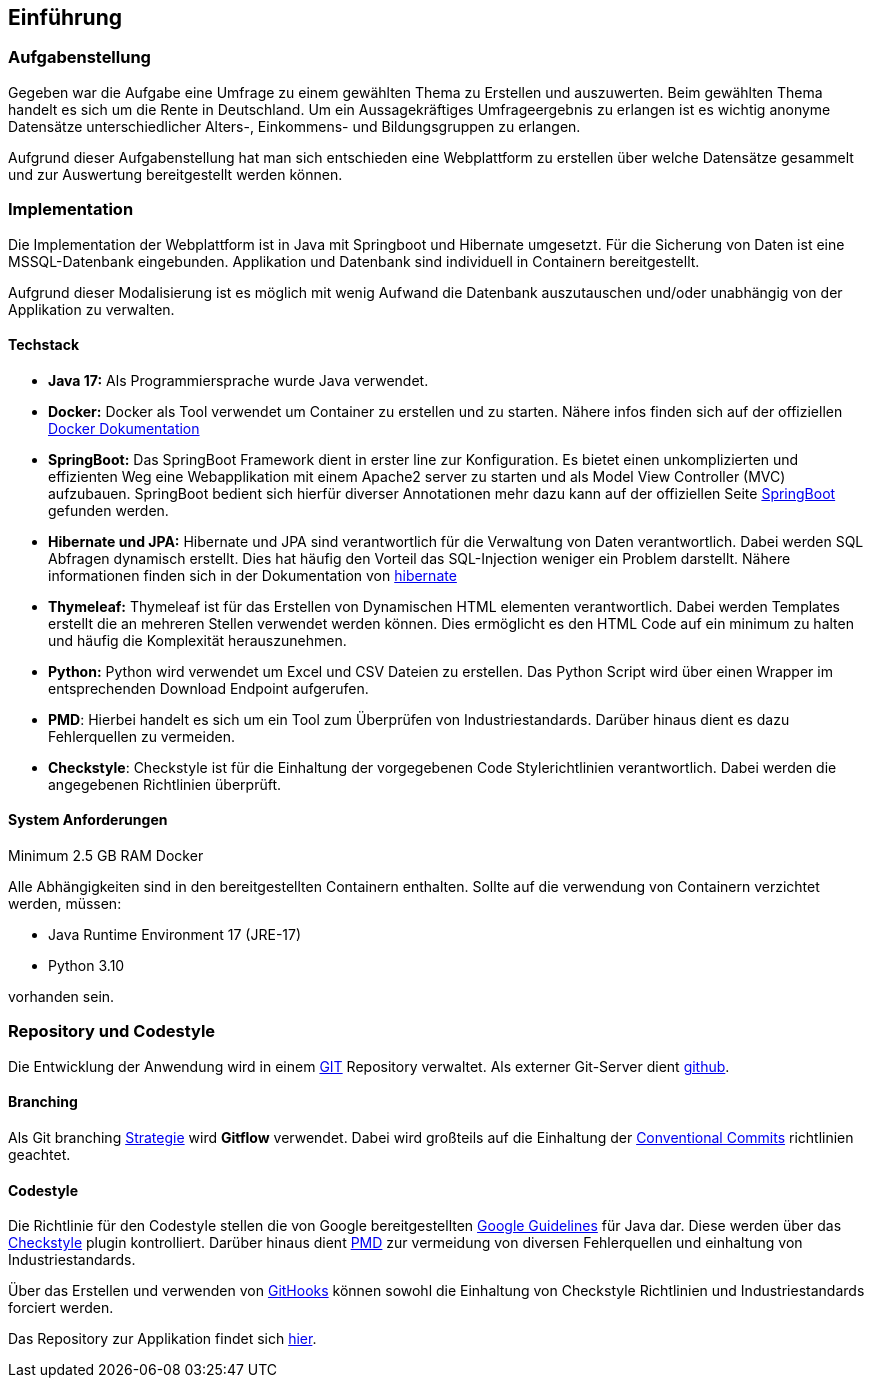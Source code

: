 == Einführung
:author: Jacek Langer
:email: Jacek.langer@tu-darmstadt.de

=== Aufgabenstellung

Gegeben war die Aufgabe eine Umfrage zu einem gewählten Thema zu Erstellen und auszuwerten.
Beim gewählten Thema handelt es sich um die Rente in Deutschland.
Um ein Aussagekräftiges Umfrageergebnis zu erlangen ist es wichtig anonyme Datensätze unterschiedlicher Alters-, Einkommens- und Bildungsgruppen zu erlangen.

Aufgrund dieser Aufgabenstellung hat man sich entschieden eine Webplattform zu erstellen über welche Datensätze gesammelt und zur Auswertung bereitgestellt werden können.

=== Implementation

Die Implementation der Webplattform ist in Java mit Springboot und Hibernate umgesetzt.
Für die Sicherung von Daten ist eine MSSQL-Datenbank eingebunden.
Applikation und Datenbank sind individuell in Containern bereitgestellt.

Aufgrund dieser Modalisierung ist es möglich mit wenig Aufwand die Datenbank auszutauschen und/oder unabhängig von der Applikation zu verwalten.

==== Techstack

- *Java 17:* Als Programmiersprache wurde Java verwendet.

- *Docker:* Docker als Tool verwendet um Container zu erstellen und zu starten.
Nähere infos finden sich auf der offiziellen  https://docs.docker.com/[Docker Dokumentation]

- *SpringBoot:* Das SpringBoot Framework dient in erster line zur Konfiguration.
Es bietet einen unkomplizierten und effizienten Weg eine Webapplikation mit einem Apache2 server zu starten und als Model View Controller (MVC) aufzubauen.
SpringBoot bedient sich hierfür diverser Annotationen mehr dazu kann auf der offiziellen Seite https://spring.io/projects/spring-boot[SpringBoot] gefunden werden.

- *Hibernate und JPA:* Hibernate und JPA sind verantwortlich für die Verwaltung von Daten verantwortlich.
Dabei werden SQL Abfragen dynamisch erstellt.
Dies hat häufig den Vorteil das SQL-Injection weniger ein Problem darstellt.
Nähere informationen finden sich in der Dokumentation von https://hibernate.org/orm/documentation/6.1/[hibernate]

- *Thymeleaf:* Thymeleaf ist für das Erstellen von Dynamischen HTML elementen verantwortlich.
Dabei werden Templates erstellt die an mehreren Stellen verwendet werden können.
Dies ermöglicht es den HTML Code auf ein minimum zu halten und häufig die Komplexität herauszunehmen.

- *Python:* Python wird verwendet um Excel und CSV Dateien zu erstellen.
Das Python Script wird über einen Wrapper im entsprechenden Download Endpoint aufgerufen.

- *PMD*: Hierbei handelt es sich um ein Tool zum Überprüfen von Industriestandards.
Darüber hinaus dient es dazu Fehlerquellen zu vermeiden.

- *Checkstyle*: Checkstyle ist für die Einhaltung der vorgegebenen Code Stylerichtlinien verantwortlich.
Dabei werden die angegebenen Richtlinien überprüft.

==== System Anforderungen

Minimum 2.5 GB RAM Docker

Alle Abhängigkeiten sind in den bereitgestellten Containern enthalten.
Sollte auf die verwendung von Containern verzichtet werden, müssen:

- Java Runtime Environment 17 (JRE-17)
- Python 3.10

vorhanden sein.

=== Repository und Codestyle

Die Entwicklung der Anwendung wird in einem https://git-scm.com/[GIT] Repository verwaltet.
Als externer Git-Server dient https://github.com/[github].

==== Branching

Als Git branching https://www.flagship.io/git-branching-strategies/[Strategie] wird *Gitflow* verwendet.
Dabei wird großteils auf die Einhaltung der https://www.conventionalcommits.org/en/v1.0.0/[Conventional Commits] richtlinien geachtet.

==== Codestyle

Die Richtlinie für den Codestyle stellen die von Google bereitgestellten https://google.github.io/styleguide/javaguide.html[Google Guidelines] für Java dar.
Diese werden über das https://checkstyle.sourceforge.io/[Checkstyle] plugin kontrolliert.
Darüber hinaus dient https://pmd.github.io/[PMD] zur vermeidung von diversen Fehlerquellen und einhaltung von Industriestandards.

Über das Erstellen und verwenden von https://git-scm.com/docs/githooks[GitHooks] können sowohl die Einhaltung von Checkstyle Richtlinien und Industriestandards forciert werden.

Das Repository zur Applikation findet sich https://github.com/jaceklangertuda/mts11-renten-umfrage/[hier].

